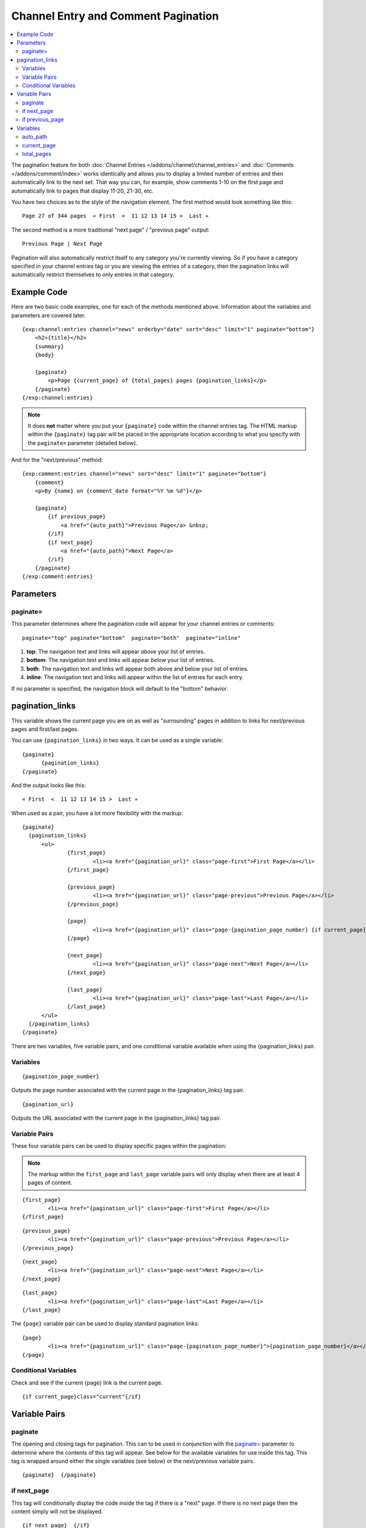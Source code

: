 Channel Entry and Comment Pagination
====================================

.. contents::
   :local:
   :depth: 3

The pagination feature for both :doc:`Channel Entries
</addons/channel/channel_entries>` and :doc:`Comments
</addons/comment/index>` works identically and allows you to display a
limited number of entries and then automatically link to the next set.
That way you can, for example, show comments 1-10 on the first page and
automatically link to pages that display 11-20, 21-30, etc.

You have two choices as to the style of the navigation element. The
first method would look something like this::

	Page 27 of 344 pages  « First  <  11 12 13 14 15 >  Last »

The second method is a more traditional "next page" / "previous page"
output::

	Previous Page | Next Page

Pagination will also automatically restrict itself to any category
you're currently viewing. So if you have a category specified in your
channel entries tag or you are viewing the entries of a category, then
the pagination links will automatically restrict themselves to only
entries in that category.

Example Code
------------

Here are two basic code examples, one for each of the methods mentioned
above. Information about the variables and parameters are covered later.

::

    {exp:channel:entries channel="news" orderby="date" sort="desc" limit="1" paginate="bottom"}
        <h2>{title}</h2>
        {summary}
        {body}

        {paginate}
            <p>Page {current_page} of {total_pages} pages {pagination_links}</p>
        {/paginate}
    {/exp:channel:entries}

.. note:: It does **not** matter where you put your ``{paginate}`` code
  within the channel entries tag. The HTML markup within the
  ``{paginate}`` tag pair will be placed in the appropriate location
  according to what you specify with the ``paginate=`` parameter
  (detailed below).

And for the "next/previous" method::

	{exp:comment:entries channel="news" sort="desc" limit="1" paginate="bottom"}
	    {comment}
	    <p>By {name} on {comment_date format="%Y %m %d"}</p>

	    {paginate}
	        {if previous_page}
	            <a href="{auto_path}">Previous Page</a> &nbsp;
	        {/if}
	        {if next_page}
	            <a href="{auto_path}">Next Page</a>
	        {/if}
	    {/paginate}
	{/exp:comment:entries}

Parameters
----------


paginate=
~~~~~~~~~

This parameter determines where the pagination code will appear for your
channel entries or comments::

	paginate="top" paginate="bottom"  paginate="both"  paginate="inline"

#. **top**: The navigation text and links will appear *above* your list
   of entries.
#. **bottom**: The navigation text and links will appear *below* your
   list of entries.
#. **both**: The navigation text and links will appear both above and
   below your list of entries.
#. **inline**: The navigation text and links will appear within the list
   of entries for each entry.

If no parameter is specified, the navigation block will default to the
"bottom" behavior.


.. _pagination_pagination_links:

pagination_links
----------------

This variable shows the current page you are on as well as "surrounding"
pages in addition to links for next/previous pages and first/last pages.

You can use ``{pagination_links}`` in two ways. It can be used as a
single variable::

  {paginate}
  	{pagination_links}
  {/paginate}

And the output looks like this::

	« First  <  11 12 13 14 15 >  Last »

When used as a pair, you have a lot more flexibility with the markup::

  {paginate}
    {pagination_links}
    	<ul>
    		{first_page}
    			<li><a href="{pagination_url}" class="page-first">First Page</a></li>
    		{/first_page}

    		{previous_page}
    			<li><a href="{pagination_url}" class="page-previous">Previous Page</a></li>
    		{/previous_page}

    		{page}
    			<li><a href="{pagination_url}" class="page-{pagination_page_number} {if current_page}active{/if}">{pagination_page_number}</a></li>
    		{/page}

    		{next_page}
    			<li><a href="{pagination_url}" class="page-next">Next Page</a></li>
    		{/next_page}

    		{last_page}
    			<li><a href="{pagination_url}" class="page-last">Last Page</a></li>
    		{/last_page}
    	</ul>
    {/pagination_links}
  {/paginate}


There are two variables, five variable pairs, and one conditional
variable available when using the {pagination_links} pair.

Variables
~~~~~~~~~

::

	{pagination_page_number}

Outputs the page number associated with the current page in the
{pagination_links} tag pair.

::

	{pagination_url}

Outputs the URL associated with the current page in the
{pagination_links} tag pair.


Variable Pairs
~~~~~~~~~~~~~~

These four variable pairs can be used to display specific pages within
the pagination:

.. note:: The markup within the ``first_page`` and ``last_page``
  variable pairs will only display when there are at least 4 pages of
  content.

::

	{first_page}
		<li><a href="{pagination_url}" class="page-first">First Page</a></li>
	{/first_page}

::

	{previous_page}
		<li><a href="{pagination_url}" class="page-previous">Previous Page</a></li>
	{/previous_page}

::

	{next_page}
		<li><a href="{pagination_url}" class="page-next">Next Page</a></li>
	{/next_page}

::

	{last_page}
		<li><a href="{pagination_url}" class="page-last">Last Page</a></li>
	{/last_page}

The ``{page}`` variable pair can be used to display standard pagination
links::

	{page}
		<li><a href="{pagination_url}" class="page-{pagination_page_number}">{pagination_page_number}</a></li>
	{/page}


Conditional Variables
~~~~~~~~~~~~~~~~~~~~~

Check and see if the current {page} link is the current page.

::

	{if current_page}class="current"{/if}


Variable Pairs
--------------


.. _pagination_paginate:

paginate
~~~~~~~~

The opening and closing tags for pagination. This can to be used in
conjunction with the `paginate= <#par_paginate>`_ parameter to determine
where the contents of this tag will appear. See below for the available
variables for use inside this tag. This tag is wrapped around either the
single variables (see below) or the next/previous variable pairs.

::

	{paginate}  {/paginate}


.. _pagination_next_page:

if next\_page
~~~~~~~~~~~~~

This tag will conditionally display the code inside the tag if there is
a "next" page. If there is no next page then the content simply will not
be displayed.

::

	{if next_page}  {/if}


.. _pagination_previous_page:

if previous\_page
~~~~~~~~~~~~~~~~~

This tag will conditionally display the code inside the tag if there is
a "previous" page. If there is no previous page then the content simply
will not be displayed.

::

	{if previous_page}  {/if}

Variables
---------


These individual variables are for use inside the
`{paginate} <#var_paginate>`_ tag pair.

auto\_path
~~~~~~~~~~

The {auto\_path} variable is used inside of the `{if
next\_page} <#var_if_next_page>`_ and `{if
previous\_page} <#var_if_previous_page>`_ variable pairs. It is
dynamically replaced with the correct path to the next/previous page.
Unlike other "path" variables, this variable does **not** require the
Template\_Group/Template to be specified.

::

	{auto_path}

current\_page
~~~~~~~~~~~~~

This variable is replaced by the page number of the current page you are
viewing.

::

	{current_page}

total\_pages
~~~~~~~~~~~~

The total number of pages of channel entries or comments you have.

::

	{total_pages}

